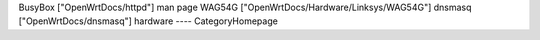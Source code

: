 BusyBox ["OpenWrtDocs/httpd"] man page
WAG54G ["OpenWrtDocs/Hardware/Linksys/WAG54G"]
dnsmasq  ["OpenWrtDocs/dnsmasq"]
hardware 
----
CategoryHomepage
